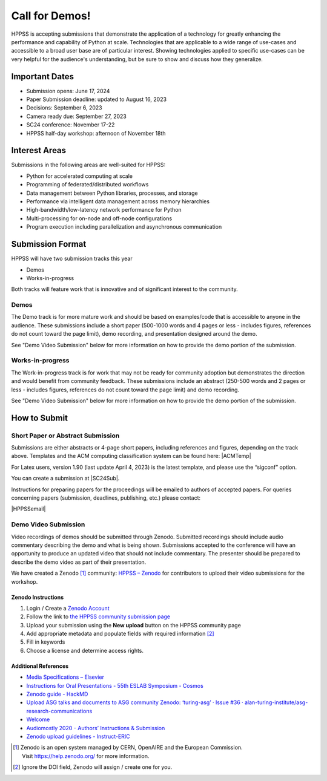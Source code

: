 Call for Demos!
+++++++++++++++

HPPSS is accepting submissions that demonstrate the application of a technology for greatly enhancing the performance
and capability of Python at scale. Technologies that are applicable to a wide range of use-cases and accessible
to a broad user base are of particular interest. Showing technologies applied to specific use-cases can be very
helpful for the audience's understanding, but be sure to show and discuss how they generalize.


Important Dates
===============

* Submission opens: June 17, 2024
* Paper Submission deadline: updated to August 16, 2023
* Decisions: September 6, 2023
* Camera ready due: September 27, 2023
* SC24 conference: November 17-22
* HPPSS half-day workshop: afternoon of November 18th


Interest Areas
==============

Submissions in the following areas are well-suited for HPPSS:

* Python for accelerated computing at scale
* Programming of federated/distributed workflows
* Data management between Python libraries, processes, and storage
* Performance via intelligent data management across memory hierarchies
* High-bandwidth/low-latency network performance for Python
* Multi-processing for on-node and off-node configurations
* Program execution including parallelization and asynchronous communication


Submission Format
=================

HPPSS will have two submission tracks this year

* Demos
* Works-in-progress

Both tracks will feature work that is innovative and of significant interest to the community.


Demos
-----

The Demo track is for more mature work and should be based on examples/code that is accessible to anyone in the
audience. These submissions include a short paper (500-1000 words and 4 pages or less - includes figures, references do
not count toward the page limit), demo recording, and
presentation designed around the demo.

See "Demo Video Submission" below for more information on how to provide the demo portion of the submission.

Works-in-progress
-----------------

The Work-in-progress track is for work that may not be ready for community adoption but demonstrates the direction
and would benefit from community feedback. These submissions include an abstract (250-500 words and 2 pages or less -
includes figures, references do not count toward the page limit) and demo recording.

See "Demo Video Submission" below for more information on how to provide the demo portion of the submission.

How to Submit
=============

Short Paper or Abstract Submission
----------------------------------

.. |SC24Sub| raw:: html

   <a href="    https://submissions.supercomputing.org/?page=Submit&id=SCWorkshopHPPSSSubmission&site=sc24" target="_blank">SC24 HPPSS Workshop Submissions</a>


.. |ACMTemp| raw:: html

   <a href="https://www.acm.org/publications/proceedings-template" target="_blank">https://www.acm.org/publications/proceedings-template</a>


.. |HPPSSemail| raw:: html

   <a href="mailto:sc-ws-hppss@info.supercomputing.org" target="_blank">sc-ws-hppss@info.supercomputing.org</a>

Submissions are either abstracts or 4-page short papers, including references and figures, depending on the track above.
Templates and the ACM computing classification system can be found here: |ACMTemp|

For Latex users, version 1.90 (last update April 4, 2023) is the latest template, and please use the “sigconf” option.

You can create a submission at |SC24Sub|.

Instructions for preparing papers for the proceedings will be emailed to authors of accepted papers. For queries
concerning papers (submission, deadlines, publishing, etc.) please contact:

|HPPSSemail|


Demo Video Submission
---------------------

Video recordings of demos should be submitted through Zenodo. Submitted recordings should include audio commentary
describing the demo and what is being shown. Submissions accepted to the conference will have an opportunity to produce
an updated video that should not include commentary. The presenter should be prepared to describe the demo video as part
of their presentation.

We have created a Zenodo [1]_ community: `HPPSS – Zenodo <https://zenodo.org/communities/hppss>`__ for contributors to
upload their video submissions for the workshop.

Zenodo Instructions
^^^^^^^^^^^^^^^^^^^

1. Login / Create a `Zenodo Account <https://zenodo.org/>`__
2. Follow the link to `the HPPSS community submission page <https://zenodo.org/communities/hppss>`__
3. Upload your submission using the **New upload** button on the HPPSS community page
4. Add appropriate metadata and populate fields with required information [2]_
5. Fill in keywords
6. Choose a license and determine access rights.

Additional References
^^^^^^^^^^^^^^^^^^^^^

-  `Media Specifications –
   Elsevier <https://www.elsevier.com/authors/policies-and-guidelines/artwork-and-media-instructions/media-specifications>`__
-  `Instructions for Oral Presentations - 55th ESLAB Symposium -
   Cosmos <https://www.cosmos.esa.int/web/planet-eslab-2023/instructions-for-oral-presentations>`__
-  `Zenodo guide -
   HackMD <https://hackmd.io/@investinopen/how-we-work/https%3A%2F%2Fhackmd.io%2F%40investinopen%2Fzenodo>`__
-  `Upload ASG talks and documents to ASG community Zenodo: ‘turing-asg’
   · Issue #36 ·
   alan-turing-institute/asg-research-communications <https://github.com/alan-turing-institute/asg-research-communications/issues/36>`__
-  `Welcome <https://coolstars21.github.io/zenodo.html>`__
-  `Audiomostly 2020 - Authors’ Instructions &
   Submission <https://audiomostly.com/2020/call/instructions/>`__
-  `Zenodo upload guidelines -
   Instruct-ERIC <https://instruct-eric.org/help/other/zenodo-upload-guidelines>`__

.. [1]
   Zenodo is an open system managed by CERN, OpenAIRE and the European
   Commission. Visit https://help.zenodo.org/ for more information.

.. [2]
   Ignore the DOI field, Zenodo will assign / create one for you.
